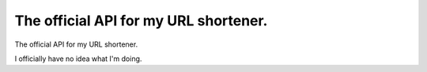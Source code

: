 ==============
The official API for my URL shortener.
==============

The official API for my URL shortener.

I officially have no idea what I'm doing.
